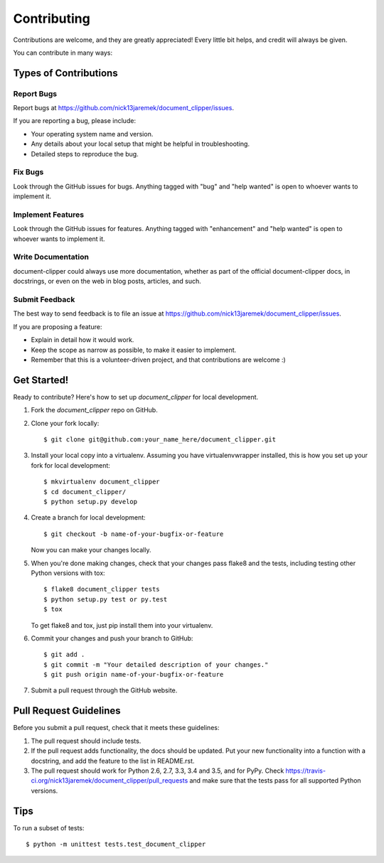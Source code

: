 .. highlight:: shell

============
Contributing
============

Contributions are welcome, and they are greatly appreciated! Every
little bit helps, and credit will always be given.

You can contribute in many ways:

Types of Contributions
----------------------

Report Bugs
~~~~~~~~~~~

Report bugs at https://github.com/nick13jaremek/document_clipper/issues.

If you are reporting a bug, please include:

* Your operating system name and version.
* Any details about your local setup that might be helpful in troubleshooting.
* Detailed steps to reproduce the bug.

Fix Bugs
~~~~~~~~

Look through the GitHub issues for bugs. Anything tagged with "bug"
and "help wanted" is open to whoever wants to implement it.

Implement Features
~~~~~~~~~~~~~~~~~~

Look through the GitHub issues for features. Anything tagged with "enhancement"
and "help wanted" is open to whoever wants to implement it.

Write Documentation
~~~~~~~~~~~~~~~~~~~

document-clipper could always use more documentation, whether as part of the
official document-clipper docs, in docstrings, or even on the web in blog posts,
articles, and such.

Submit Feedback
~~~~~~~~~~~~~~~

The best way to send feedback is to file an issue at https://github.com/nick13jaremek/document_clipper/issues.

If you are proposing a feature:

* Explain in detail how it would work.
* Keep the scope as narrow as possible, to make it easier to implement.
* Remember that this is a volunteer-driven project, and that contributions
  are welcome :)

Get Started!
------------

Ready to contribute? Here's how to set up `document_clipper` for local development.

1. Fork the `document_clipper` repo on GitHub.
2. Clone your fork locally::

    $ git clone git@github.com:your_name_here/document_clipper.git

3. Install your local copy into a virtualenv. Assuming you have virtualenvwrapper installed, this is how you set up your fork for local development::

    $ mkvirtualenv document_clipper
    $ cd document_clipper/
    $ python setup.py develop

4. Create a branch for local development::

    $ git checkout -b name-of-your-bugfix-or-feature

   Now you can make your changes locally.

5. When you're done making changes, check that your changes pass flake8 and the tests, including testing other Python versions with tox::

    $ flake8 document_clipper tests
    $ python setup.py test or py.test
    $ tox

   To get flake8 and tox, just pip install them into your virtualenv.

6. Commit your changes and push your branch to GitHub::

    $ git add .
    $ git commit -m "Your detailed description of your changes."
    $ git push origin name-of-your-bugfix-or-feature

7. Submit a pull request through the GitHub website.

Pull Request Guidelines
-----------------------

Before you submit a pull request, check that it meets these guidelines:

1. The pull request should include tests.
2. If the pull request adds functionality, the docs should be updated. Put
   your new functionality into a function with a docstring, and add the
   feature to the list in README.rst.
3. The pull request should work for Python 2.6, 2.7, 3.3, 3.4 and 3.5, and for PyPy. Check
   https://travis-ci.org/nick13jaremek/document_clipper/pull_requests
   and make sure that the tests pass for all supported Python versions.

Tips
----

To run a subset of tests::


    $ python -m unittest tests.test_document_clipper
